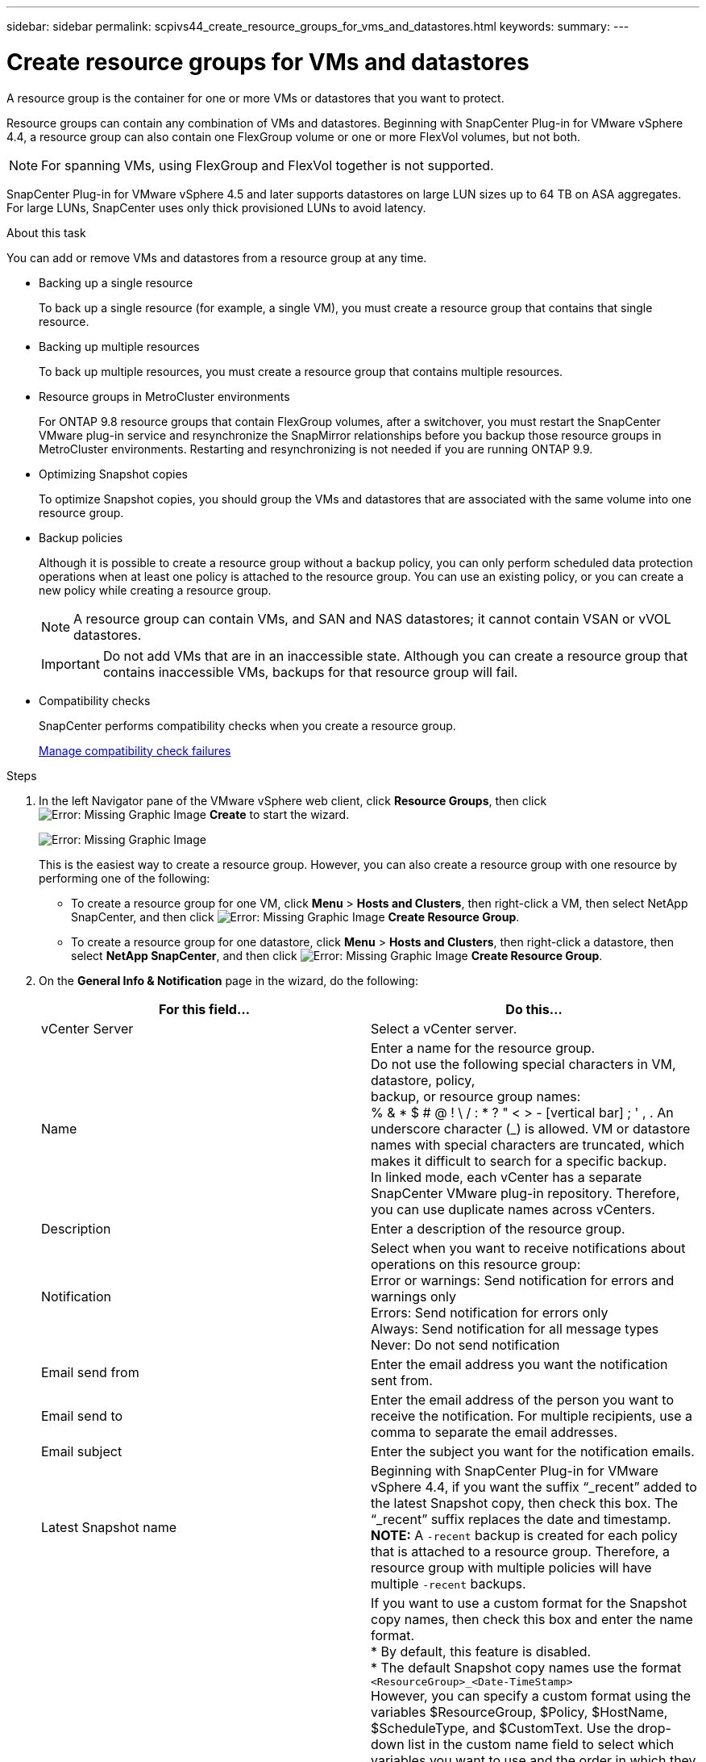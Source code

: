 ---
sidebar: sidebar
permalink: scpivs44_create_resource_groups_for_vms_and_datastores.html
keywords:
summary:
---

= Create resource groups for VMs and datastores
:hardbreaks:
:nofooter:
:icons: font
:linkattrs:
:imagesdir: ./media/

// This file was created with NDAC Version 2.0 (August 17, 2020)
// 2020-09-09 12:24:23.074388

[.lead]
A resource group is the container for one or more VMs or datastores that you want to protect.

Resource groups can contain any combination of VMs and datastores. Beginning with SnapCenter Plug-in for VMware vSphere 4.4, a resource group can also contain one FlexGroup volume or one or more FlexVol volumes, but not both.

[NOTE]
For spanning VMs, using FlexGroup and FlexVol together is not supported.

SnapCenter Plug-in for VMware vSphere 4.5 and later supports datastores on large LUN sizes up to 64 TB on ASA aggregates. For large LUNs, SnapCenter uses only thick provisioned LUNs to avoid latency.

.About this task

You can add or remove VMs and datastores from a resource group at any time.

* Backing up a single resource
+
To back up a single resource (for example, a single VM), you must create a resource group that contains that single resource.

* Backing up multiple resources
+
To back up multiple resources, you must create a resource group that contains multiple resources.

* Resource groups in MetroCluster environments
+
For ONTAP 9.8 resource groups that contain FlexGroup volumes, after a switchover, you must restart the SnapCenter VMware plug-in service and resynchronize the SnapMirror relationships before you backup those resource groups in MetroCluster environments. Restarting and resynchronizing is not needed if you are running ONTAP 9.9.
// Burt 1367521  Feb 2021  SCV 4.5  and Vrishali comment Ronya
* Optimizing Snapshot copies
+
To optimize Snapshot copies, you should group the VMs and datastores that are associated with the same volume into one resource group.
// BURT 1378132 observation 25, March 2021 Ronya
* Backup policies
+
Although it is possible to create a resource group without a backup policy, you can only perform scheduled data protection operations when at least one policy is attached to the resource group. You can use an existing policy, or you can create a new policy while creating a resource group.
+
[NOTE]
A resource group can contain VMs, and SAN and NAS datastores; it cannot contain VSAN or vVOL datastores.
+
[IMPORTANT]
Do not add VMs that are in an inaccessible state. Although you can create a resource group that contains inaccessible VMs, backups for that resource group will fail.

* Compatibility checks
+
SnapCenter performs compatibility checks when you create a resource group.
+
<<Manage compatibility check failures>>

.Steps

. In the left Navigator pane of the VMware vSphere web client, click *Resource Groups*, then click image:scpivs44_image6.png[Error: Missing Graphic Image] *Create* to start the wizard.
+
image:scpivs44_image16.png[Error: Missing Graphic Image]
+
This is the easiest way to create a resource group. However, you can also create a resource group with one resource by performing one of the following:
+
** To create a resource group for one VM, click *Menu* > *Hosts and Clusters*, then right-click a VM, then select NetApp SnapCenter, and then click image:scpivs44_image6.png[Error: Missing Graphic Image] *Create Resource Group*.
** To create a resource group for one datastore, click *Menu* > *Hosts and Clusters*, then right-click a datastore, then select *NetApp SnapCenter*, and then click image:scpivs44_image6.png[Error: Missing Graphic Image] *Create Resource Group*.

. On the *General Info & Notification* page in the wizard, do the following:
+
|===
|For this field… |Do this…

|vCenter Server
|Select a vCenter server.
|Name
|Enter a name for the resource group.
Do not use the following special characters in VM, datastore, policy,
backup, or resource group names:
% & * $ # @ ! \ / : * ? " < > - [vertical bar] ; ' , . An underscore character (_) is allowed. VM or datastore names with special characters are truncated, which makes it difficult to search for a specific backup.
In linked mode, each vCenter has a separate SnapCenter VMware plug-in repository. Therefore, you can use duplicate names across vCenters.
|Description
|Enter a description of the resource group.
|Notification
|Select when you want to receive notifications about operations on this resource group:
Error or warnings: Send notification for errors and warnings only
Errors: Send notification for errors only
Always: Send notification for all message types
Never: Do not send notification
|Email send from
|Enter the email address you want the notification sent from.
|Email send to
|Enter the email address of the person you want to receive the notification. For multiple recipients, use a comma to separate the email addresses.
|Email subject
|Enter the subject you want for the notification emails.
|Latest Snapshot name
|Beginning with SnapCenter Plug-in for VMware vSphere 4.4, if you want the suffix “_recent” added to the latest Snapshot copy, then check this box. The “_recent” suffix replaces the date and timestamp.
*NOTE:* A `-recent` backup is created for each policy that is attached to a resource group. Therefore, a resource group with multiple policies will have multiple `-recent` backups.
|Custom Snapshot format
|If you want to use a custom format for the Snapshot copy names, then check this box and enter the name format.
* By default, this feature is disabled.
* The default Snapshot copy names use the format `<ResourceGroup>_<Date-TimeStamp>`
However, you can specify a custom format using the variables $ResourceGroup, $Policy, $HostName, $ScheduleType, and $CustomText. Use the drop-down list in the custom name field to select which variables you want to use and the order in which they are used.
If you select $CustomText, the name format is `<CustomName>_<Date-TimeStamp>`. Enter the custom text in the additional box that is provided. NOTE: If you also select the “_recent” suffix, you must make sure that the custom Snapshot names will be unique in the datastore, therefore, you should add the $ResourceGroup and $Policy variables to the name.
// Burt 1371168  June 2021 Ronya
* Special characters
For special characters in names, follow the same guidelines given for the Name field.
|===

. On the *Resources* page, in the Available entities list, select the resources you want in the resource group, then click *>* to move your selections to the Selected entities list.
+
image:scpivs44_image17.png[Error: Missing Graphic Image]
+
When you click *Next*, the system first checks that SnapCenter manages and is compatible with the storage on which the selected VMs or datastores are located.
+
If the message `Selected virtual machine is not SnapCenter compatible or Selected datastore is not SnapCenter compatible` is displayed, then a selected VM or datastore is not compatible with SnapCenter.  See <<Manage compatibility check failures>> for more information.

. On the *Spanning disks* page, select an option for VMs with multiple VMDKs across multiple datastores:
+
Always exclude all spanning datastores [This is the default for datastores.]
+
Always include all spanning datastores [This is the default for VMs.]
+
Manually select the spanning datastores to be included

. On the *Policies* page, select or create one or more backup policies, as shown in the following table:
+
|===
|To use… |Do this…

|An existing policy
|Select one or more policies from the list.
|A new policy
|1.Click image:scpivs44_image6.png[Error: Missing Graphic Image] *Create*.
2. Complete the New Backup Policy wizard to return to the Create Resource Group wizard.
|===
+
In Linked Mode, the list includes policies in all the linked vCenters. You must select a policy that is on the same vCenter as the resource group.

. On the *Schedules* page, configure the backup schedule for each selected policy.
+
image:scpivs44_image18.png[Error: Missing Graphic Image]
+
In the starting hour field, enter a time other than zero.
// BURT 1280281 June 2021 Ronya
+
You must fill in each field. The SnapCenter VMware plug-in creates schedules in the time zone in which the SnapCenter VMware plug-in is deployed. You can modify the time zone by using the SnapCenter Plug-in for VMware vSphere GUI.
+
link:scpivs44_manage_your_configuration.html#modify-the-time-zones-for-backups[Modify the time zones for backups].

. Review the summary, and then click *Finish*.
+
Before you click *Finish*, you can go back to any page in the wizard and change the information.
+
After you click *Finish*, the new resource group is added to the resource groups list.
+
[NOTE]
If the quiesce operation fails for any of the VMs in the backup, then the backup is marked as not VM- consistent even if the policy selected has VM consistency selected. In this case, it is possible that some of the VMs were successfully quiesced.

=== Manage compatibility check failures

SnapCenter performs compatibility checks when you attempt to create a resource group.

Reasons for incompatibility might be:

* VMDKs are on unsupported storage; for example, on an ONTAP system running in 7-Mode or on a non-ONTAP device.

* A datastore is on NetApp storage running Clustered Data ONTAP 8.2.1 or earlier.
+
SnapCenter version 4.x supports ONTAP 8.3.1 and later.
+
The SnapCenter Plug-in for VMware vSphere does not perform compatibility checks for all ONTAP versions; only for ONTAP versions 8.2.1 and earlier. Therefore, always see the https://mysupport.netapp.com/matrix/imt.jsp?components=91324;&solution=1517&isHWU&src=IMT[NetApp Interoperability Matrix Tool (IMT)^] for the latest information about SnapCenter support.

* A shared PCI device is attached to a VM.
* A preferred IP is not configured in SnapCenter.
* You have not added the storage VM (SVM) management IP to SnapCenter.
* The storage VM is down.

To correct a compatibility error, perform the following:

. Make sure the storage VM is running.
. Make sure that the storage system on which the VMs are located have been added to the SnapCenter Plug-in for VMware vSphere inventory.
. Make sure the storage VM is added to SnapCenter. Use the Add storage system option on the VMware vSphere web client GUI.
. If there are spanning VMs that have VMDKs on both NetApp and non-NetApp datastores, then move the VMDKs to NetApp datastores.
